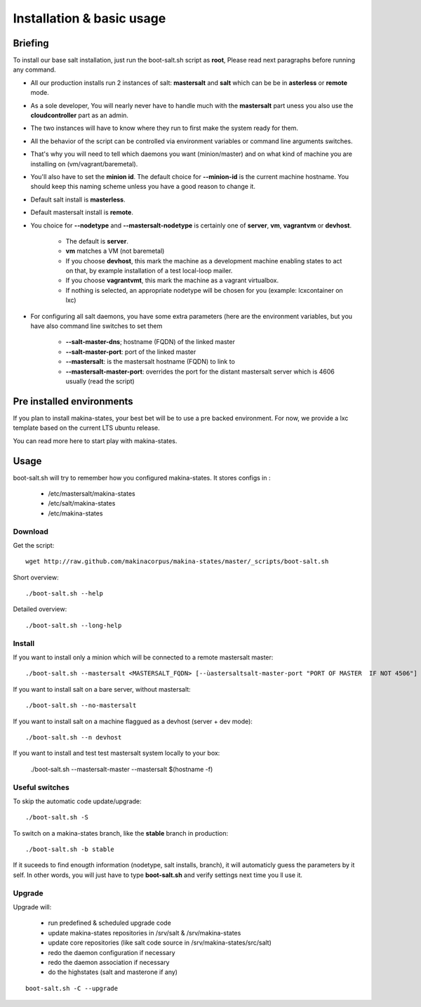 Installation & basic usage
==========================
Briefing
----------
To install our base salt installation, just run the boot-salt.sh script as **root**,
Please read next paragraphs before running any command.

- All our production installs run 2 instances of salt: **mastersalt** and **salt** which can be be in **asterless** or **remote** mode.
- As a sole developer, You will nearly never have to handle much with the **mastersalt** part uness you also use the **cloudcontroller** part as an admin.
- The two instances will have to know where they run to first make the system ready for them.
- All the behavior of the script can be controlled via environment variables or command line arguments switches.
- That's why you will need to tell which daemons you want (minion/master) and on what kind of machine you are installing on (vm/vagrant/baremetal).
- You'll also have to set the **minion id**. The default choice for **--minion-id** is the current machine hostname.
  You should keep this naming scheme unless you have a good reason to change it.

- Default salt install is **masterless**.
- Default mastersalt install is **remote**.


- You choice for **--nodetype** and **--mastersalt-nodetype** is certainly one of **server**, **vm**, **vagrantvm** or **devhost**.

    - The default is **server**.
    - **vm** matches a VM (not baremetal)
    - If you choose **devhost**, this mark the machine as a development machine enabling states to act on that, by example installation of a test local-loop mailer.
    - If you choose **vagrantvmt**, this mark the machine as a vagrant virtualbox.
    - If nothing is selected, an appropriate nodetype will be chosen for you
      (example: lcxcontainer on lxc)


- For configuring all salt daemons, you have some extra parameters (here are the environment variables, but you have also
  command line switches to set them

    - **\-\-salt-master-dns**; hostname (FQDN) of the linked master
    - **\-\-salt-master-port**: port of the linked master
    - **\-\-mastersalt**: is the mastersalt hostname (FQDN) to link to
    - **\-\-mastersalt-master-port**: overrides the port for the distant mastersalt server which is 4606 usually (read the script)


Pre installed environments
--------------------------
If you plan to install makina-states, your best bet will be to use a pre backed environment.
For now, we provide a lxc template based on the current LTS ubuntu release.

You can read more here to start play with makina-states.

Usage
-----
boot-salt.sh will try to remember how you configured makina-states.
It stores configs in :

    - /etc/mastersalt/makina-states
    - /etc/salt/makina-states
    - /etc/makina-states

Download
~~~~~~~~~
Get the script::

    wget http://raw.github.com/makinacorpus/makina-states/master/_scripts/boot-salt.sh

Short overview::

    ./boot-salt.sh --help

Detailed overview::

    ./boot-salt.sh --long-help

Install
~~~~~~~
If you want to install only a minion which will be connected to a remote
mastersalt master::

    ./boot-salt.sh --mastersalt <MASTERSALT_FQDN> [--ùastersaltsalt-master-port "PORT OF MASTER  IF NOT 4506"]

If you want to install salt on a bare server, without mastersalt::

    ./boot-salt.sh --no-mastersalt

If you want to install salt on a machine flaggued as a devhost (server + dev mode)::

    ./boot-salt.sh --n devhost

If you want to install and test test mastersalt system locally to your box:

    ./boot-salt.sh --mastersalt-master --mastersalt $(hostname -f)

Useful switches
~~~~~~~~~~~~~~~~

To skip the automatic code update/upgrade::

    ./boot-salt.sh -S

To switch on a makina-states branch, like the **stable** branch in production::

    ./boot-salt.sh -b stable

If it suceeds to find enougth information (nodetype, salt installs, branch), it will automaticly guess the parameters by it self.
In other words, you will just have to type **boot-salt.sh** and verify settings next time you ll use it.

Upgrade
~~~~~~~~
Upgrade will:

    - run predefined & scheduled upgrade code
    - update makina-states repositories in /srv/salt & /srv/makina-states
    - update core repositories (like salt code source in /srv/makina-states/src/salt)
    - redo the daemon configuration if necessary
    - redo the daemon association if necessary
    - do the highstates (salt and masterone if any)
::

    boot-salt.sh -C --upgrade
